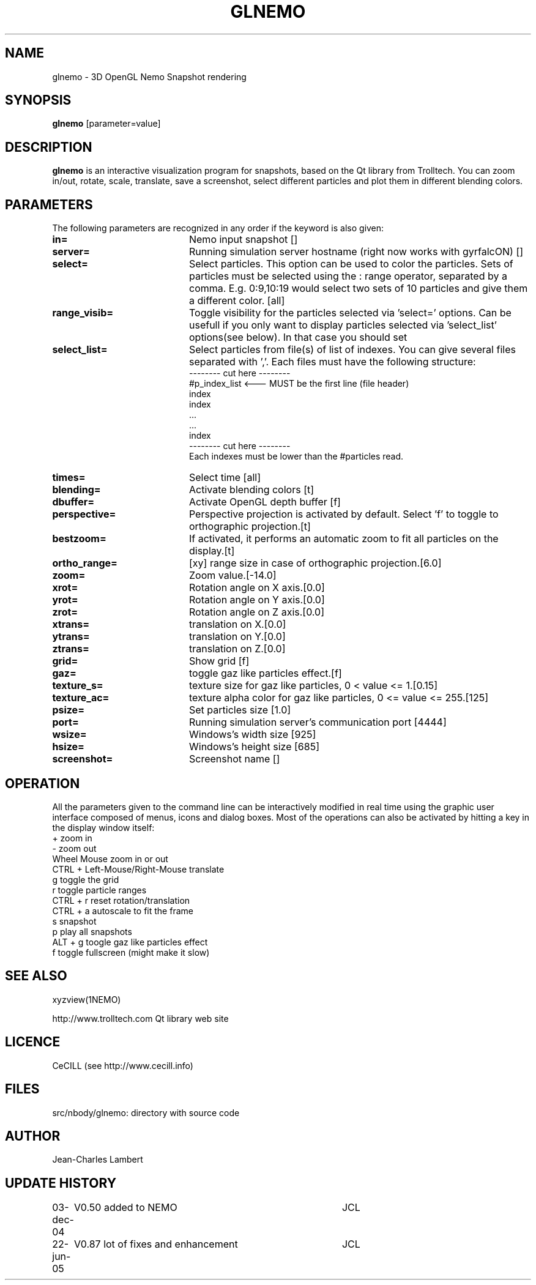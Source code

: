 .TH GLNEMO 1NEMO "22 Jun 2005"
.SH NAME
glnemo \- 3D OpenGL Nemo Snapshot rendering
.SH SYNOPSIS
\fBglnemo\fP [parameter=value]
.SH DESCRIPTION
\fBglnemo\fP is an interactive visualization program for snapshots,
based on the Qt library from Trolltech. 
You can zoom in/out, rotate, scale, translate, save a screenshot, 
select different particles
and plot them in different blending colors. 
.SH PARAMETERS
The following parameters are recognized in any order if the keyword
is also given:
.TP 20
\fBin=\fP
Nemo input snapshot []    
.TP 20
\fBserver=\fP
Running simulation server hostname (right now works with gyrfalcON) []   
.TP 20
\fBselect=\fP
Select particles. This option can be used to color the particles. Sets of particles
must be selected using the : range operator, separated by a comma. E.g.
0:9,10:19 would select two sets of 10 particles and give them a different color.
[all] 
.TP 20
\fBrange_visib=\fP
Toggle visibility for the particles selected via 'select='
options. Can be usefull if you only want to display particles selected
via 'select_list' options(see below). In that case you should set
'f'.[t]
.TP 20
\fBselect_list=\fP
Select particles from file(s) of list of indexes. You can give several
files separated with ','. Each files must have the following
structure:
.nf
-------- cut here --------
#p_index_list <--- MUST be the first line (file header)
index
index
 ...
 ...
index
-------- cut here --------
.fi
Each indexes must be lower than the #particles read.
.TP 20
\fBtimes=\fP
Select time [all]     
.TP 20
\fBblending=\fP
Activate blending colors [t]    
.TP 20
\fBdbuffer=\fP
Activate OpenGL depth buffer [f]
.TP 20
\fBperspective=\fP
Perspective projection is activated by default. Select 'f' to toggle to
orthographic projection.[t]
.TP 20
\fBbestzoom=\fP
If activated, it performs an automatic zoom to fit all particles on the
display.[t]
.TP 20
\fBortho_range=\fP
[xy] range size in case of orthographic projection.[6.0]
.TP 20
\fBzoom=\fP
Zoom value.[-14.0]
.TP 20
\fBxrot=\fP
Rotation angle on X axis.[0.0]
.TP 20
\fByrot=\fP
Rotation angle on Y axis.[0.0]
.TP 20
\fBzrot=\fP
Rotation angle on Z axis.[0.0]
.TP 20
\fBxtrans=\fP
translation on X.[0.0]
.TP 20
\fBytrans=\fP
translation on Y.[0.0]
.TP 20
\fBztrans=\fP
translation on Z.[0.0]
.TP 20
\fBgrid=\fP
Show grid [f]
.TP 20
\fBgaz=\fP
toggle gaz like particles effect.[f]
.TP 20
\fBtexture_s=\fP
texture size for gaz like particles, 0 < value <= 1.[0.15]
.TP 20
\fBtexture_ac=\fP
texture alpha color for gaz like particles, 0 <= value <= 255.[125]
.TP 20
\fBpsize=\fP
Set particles size [1.0]    
.TP 20
\fBport=\fP
Running simulation server's communication port [4444]    
.TP 20
\fBwsize=\fP
Windows's width size [925]    
.TP 20
\fBhsize=\fP
Windows's height size [685]    
.TP 20
\fBscreenshot=\fP
Screenshot name []
.SH OPERATION
All the parameters given to the command line can be interactively
modified in real time using the graphic user interface composed of menus, icons and
dialog boxes. Most of the operations can also be activated by
hitting a key in the display window itself:
.nf
+                               zoom in
-                               zoom out
Wheel Mouse                     zoom in or out
CTRL + Left-Mouse/Right-Mouse   translate
g                               toggle the grid
r                               toggle particle ranges
CTRL + r                        reset rotation/translation
CTRL + a                        autoscale to fit the frame
s                               snapshot
p                               play all snapshots
ALT + g                         toogle gaz like particles effect
f                               toggle fullscreen (might make it slow)
.fi
.SH SEE ALSO
xyzview(1NEMO)
.PP
http://www.trolltech.com       Qt library web site
.SH LICENCE
CeCILL (see http://www.cecill.info)
.SH FILES
src/nbody/glnemo: directory with source code
.SH AUTHOR
Jean-Charles Lambert
.SH UPDATE HISTORY
.nf
.ta +1.0i +4.0i
03-dec-04	V0.50 added to NEMO	JCL
22-jun-05	V0.87 lot of fixes and enhancement	JCL
.fi
